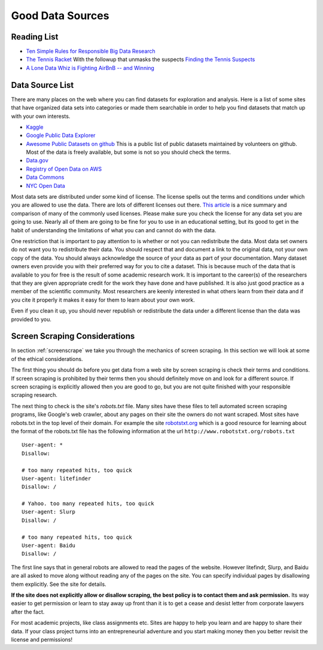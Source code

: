 
..  Copyright (C)  Google, Runestone Interactive LLC
    This work is licensed under the Creative Commons Attribution-ShareAlike 4.0 International License. To view a copy of this license, visit http://creativecommons.org/licenses/by-sa/4.0/.

Good Data Sources
=================

Reading List
------------

* `Ten Simple Rules for Responsible Big Data Research <https://journals.plos.org/ploscompbiol/article?id=10.1371/journal.pcbi.1005399>`_

* `The Tennis Racket <https://www.buzzfeednews.com/article/heidiblake/the-tennis-racket#.aswkbqBxw8>`_  With the followup that unmasks the suspects `Finding the Tennis Suspects <https://medium.com/@rkaplan/finding-the-tennis-suspects-c2d9f198c33d>`_

* `A Lone Data Whiz is Fighting AirBnB -- and Winning <https://www.wired.com/2017/02/a-lone-data-whiz-is-fighting-airbnb-and-winning/>`_


Data Source List
----------------

There are many places on the web where you can find datasets for exploration and analysis.  Here is a list of some sites that have organized data sets into categories or made them searchable in order to help you find datasets that match up with your own interests.

* `Kaggle <https://kaggle.com>`_

* `Google Public Data Explorer <https://www.google.com/publicdata/directory>`_

* `Awesome Public Datasets on github <https://github.com/awesomedata/awesome-public-datasets>`_  This is a public list of public datasets maintained by volunteers on github.  Most of the data is freely available, but some is not so you should check the terms.

* `Data.gov <http://data.gov>`_

* `Registry of Open Data on AWS <https://registry.opendata.aws/>`_

* `Data Commons <www.datacommons.org>`_

* `NYC Open Data <https://opendata.cityofnewyork.us/data/>`_

Most data sets are distributed under some kind of license.  The license spells out the terms and conditions under which you are allowed to use the data.  There are lots of different licenses out there.  `This article <https://en.wikipedia.org/wiki/Comparison_of_free_and_open-source_software_licenses>`_ is a nice summary and comparison of many of the commonly used licenses.
Please make sure you check the license for any data set you are going to use.  Nearly all of them are going to be fine for you to use in an educational setting, but its good to get in the habit of understanding the limitations of what you can and cannot do with the data.

One restriction that is important to pay attention to is whether or not you can redistribute the data.  Most data set owners do not want you to redistribute their data.  You should respect that and document a link to the original data, not your own copy of the data. You should always acknowledge the source of your data as part of your documentation.  Many dataset owners even provide you with their preferred way for you to cite a dataset.  This is because much of the data that is available to you for free is the result of some academic research work.   It is important to the career(s) of the researchers that they are given appropriate credit for the work they have done and have published.  It is also just good practice as a member of the scientific community.  Most researchers are keenly interested in what others learn from their data and if you cite it properly it makes it easy for them to learn about your own work.

Even if you clean it up, you should never republish or redistribute the data under a different license than the data was provided to you.


Screen Scraping Considerations
------------------------------

In section :ref:`screenscrape` we take you through the mechanics of screen scraping.  In this section we will look at some of the ethical considerations.

The first thing you should do before you get data from a web site by screen scraping is check their terms and conditions.  If screen scraping is prohibited by their terms then you should definitely move on and look for a different source.  If screen scraping is explicitly allowed then you are good to go, but you are not quite finished with your responsible scraping research.

The next thing to check is the site's `robots.txt` file.  Many sites have these files to tell automated screen scraping programs, like Google's web crawler, about any pages on their site the owners do not want scraped.  Most sites have robots.txt in the top level of their domain.  For example the site `robotstxt.org <http://www.robotstxt.org/robotstxt.html>`_ which is a good resource for learning about the format of the robots.txt file has the following information at the url ``http://www.robotstxt.org/robots.txt``

::

    User-agent: *
    Disallow:

    # too many repeated hits, too quick
    User-agent: litefinder
    Disallow: /

    # Yahoo. too many repeated hits, too quick
    User-agent: Slurp
    Disallow: /

    # too many repeated hits, too quick
    User-agent: Baidu
    Disallow: /

The first line says that in general robots are allowed to read the pages of the website.  However litefindr, Slurp, and Baidu are all asked to move along without reading any of the pages on the site.  You can specify individual pages by disallowing them explicitly.  See the site for details.

**If the site does not explicitly allow or disallow scraping, the best policy is to contact them and ask permission.**  Its way easier to get permission or learn to stay away up front than it is to get a cease and desist letter from corporate lawyers after the fact.

For most academic projects, like class assignments etc.  Sites are happy to help you learn and are happy to share their data.  If your class project turns into an entrepreneurial adventure and you start making money then you better revisit the license and permissions!

